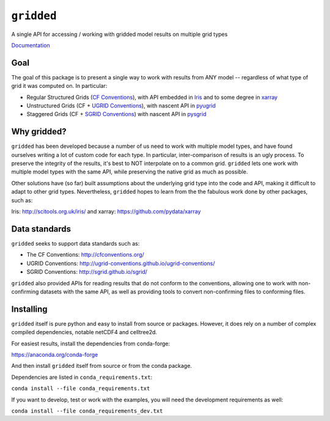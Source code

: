 ###########
``gridded``
###########

A single API for accessing / working with gridded model results on multiple grid types

`Documentation <https://noaa-orr-erd.github.io/gridded/index.html>`_

Goal
====

The goal of this package is to present a single way to work with results from ANY model -- regardless of what type of grid it was computed on. In particular:


* Regular Structured Grids (`CF Conventions <http://cfconventions.org/>`_), with API embedded in `Iris <http://scitools.org.uk/iris/>`_ and to some degree in `xarray <https://github.com/pydata/xarray>`_

* Unstructured Grids (CF + `UGRID Conventions <https://github.com/ugrid-conventions/ugrid-conventions/blob/master/README.md>`_), with nascent API in `pyugrid <https://github.com/pyugrid/pyugrid>`_

* Staggered Grids (CF + `SGRID Conventions <https://publicwiki.deltares.nl/display/NETCDF/Deltares+proposal+for+Staggered+Grid+data+model>`_) with nascent API in `pysgrid <https://github.com/sgrid/pysgrid>`_


Why gridded?
============

``gridded`` has been developed because a number of us need to work with multiple model types, and have found ourselves writing a lot of custom code for each type. In particular, inter-comparison of results is an ugly process. To preserve the integrity of the results, it's best to NOT interpolate on to a common grid. ``gridded`` lets one work with multiple model types with the same API, while preserving the native grid as much as possible.

Other solutions have (so far) built assumptions about the underlying grid type into the code and API, making it difficult to adapt to other grid types. Nevertheless, ``gridded`` hopes to learn from the the fabulous work done by other packages, such as:

Iris: http://scitools.org.uk/iris/  and xarray: https://github.com/pydata/xarray

Data standards
==============

``gridded`` seeks to support data standards such as:

* The CF Conventions: http://cfconventions.org/

* UGRID Conventions: http://ugrid-conventions.github.io/ugrid-conventions/

* SGRID Conventions: http://sgrid.github.io/sgrid/

``gridded`` also provided APIs for reading results that do not conform to the conventions, allowing one to work with non-confirming datasets with the same API, as well as providing tools to convert non-confirming files to conforming files.


Installing
==========

``gridded`` itself is pure python and easy to install from source or packages. However, it does rely on a number of complex compiled dependencies, notable netCDF4 and celltree2d.

For easiest results, install the dependencies from conda-forge:

https://anaconda.org/conda-forge

And then install ``gridded`` itself from source or from the conda package.

Dependencies are listed in ``conda_requirements.txt``:

``conda install --file conda_requirements.txt``

If you want to develop, test or work with the examples, you will need the development requirements as well:

``conda install --file conda_requirements_dev.txt``





